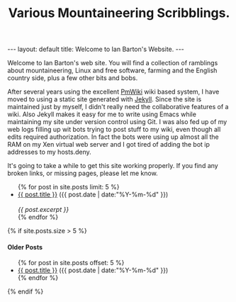 #+STARTUP: showall indent
#+STARTUP: hidestars
#+INFOJS_OPT: view:info toc:t ltoc:nil
#+OPTIONS: H:2 num:nil tags:nil toc:nil timestamps:nil
#+TITLE: Various Mountaineering Scribblings.
#+BEGIN_HTML
---
layout: default
title: Welcome to Ian Barton's Website.
---
#+END_HTML

Welcome to Ian Barton's web site. You will find a collection of
ramblings about mountaineering, Linux and free software, farming and
the English country side, plus a few other bits and bobs.

After several years using the excellent
[[http://www.pmwiki.org][PmWiki]] wiki based system, I have moved to
using a static site generated with [[http://github.com/mreid/jekyll/][Jekyll]]. Since the site is
maintained just by myself, I didn't really need the collaborative
features of a wiki. Also Jekyll makes it easy for me to write using
Emacs while maintaining my site under version control using Git. I was
also fed up of my web logs filling up wit bots trying to post stuff to
my wiki, even though all edits required authorization. In fact the
bots were using up almost all the RAM on my Xen virtual web server and
I got tired of adding the bot ip addresses to my hosts.deny.

It's going to take a while to get this site working properly. If you
find any broken links, or missing pages, please let me know.

#+BEGIN_HTML
<ul class="posts">
{% for post in site.posts limit: 5 %}
  <div class="post_info">
    <li><a href="{{ post.url }}">{{ post.title }}</a> <span>({{ post.date | date:"%Y-%m-%d" }})</span></li>
    </br> <em>{{ post.excerpt }} </em>
    </div>
  {% endfor %}
</ul>



{% if site.posts.size > 5 %}
  <h4>Older Posts</h4>
  <ul>
  {% for post in site.posts offset: 5 %}
    <li><a href="{{ post.url }}">{{ post.title }}</a> ({{ post.date | date:"%Y-%m-%d" }})</li>
  {% endfor %}
  </ul>
{% endif %}

#+END_HTML
